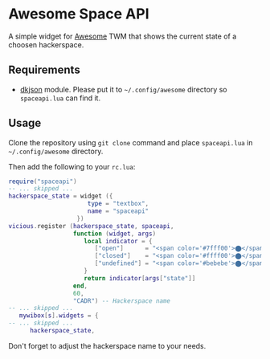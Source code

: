 * Awesome Space API
  A simple widget for [[http://awesome.naquadah.org/][Awesome]] TWM that shows the current state of a
  choosen hackerspace.
** Requirements
   - [[http://chiselapp.com/user/dhkolf/repository/dkjson/home][dkjson]] module.  Please put it to =~/.config/awesome= directory so
     =spaceapi.lua= can find it.
** Usage
   Clone the repository using =git clone= command and place
   =spaceapi.lua= in =~/.config/awesome= directory.

   Then add the following to your =rc.lua=:
#+BEGIN_SRC lua
require("spaceapi")
-- ... skipped ...
hackerspace_state = widget ({
                      type = "textbox",
                      name = "spaceapi"
                   })
vicious.register (hackerspace_state, spaceapi,
                  function (widget, args)
                     local indicator = {
                        ["open"]      = "<span color='#7fff00'>⬤</span>",
                        ["closed"]    = "<span color='#ffff00'>⬤</span>",
                        ["undefined"] = "<span color='#bebebe'>⬤</span>"
                     }
                     return indicator[args["state"]]
                  end,
                  60,
                  "CADR") -- Hackerspace name
-- ... skipped ...
   mywibox[s].widgets = {
-- ... skipped ...
      hackerspace_state,
#+END_SRC

   Don't forget to adjust the hackerspace name to your needs.
